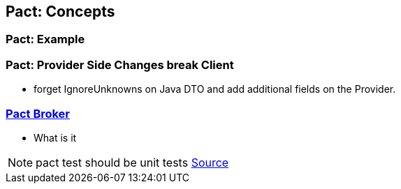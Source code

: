 == Pact: Concepts

=== Pact: Example


=== Pact: Provider Side Changes break Client

* forget IgnoreUnknowns on Java DTO and add additional fields on the Provider.


=== https://github.com/pact-foundation/pact_broker[Pact Broker]
- What is it

[NOTE.speaker]
--
pact test should be unit tests https://github.com/DiUS/pact-jvm/issues/640#issuecomment-367525621[Source]
--
